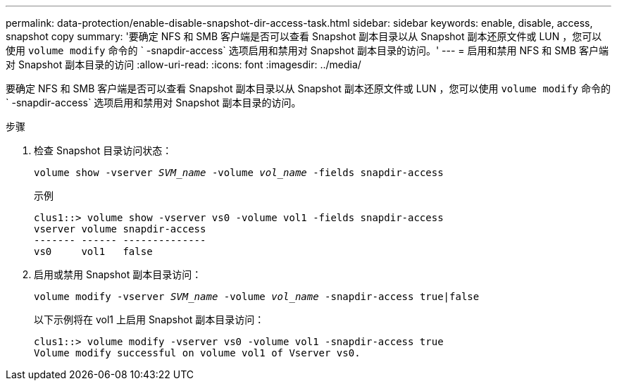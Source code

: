 ---
permalink: data-protection/enable-disable-snapshot-dir-access-task.html 
sidebar: sidebar 
keywords: enable, disable, access, snapshot copy 
summary: '要确定 NFS 和 SMB 客户端是否可以查看 Snapshot 副本目录以从 Snapshot 副本还原文件或 LUN ，您可以使用 `volume modify` 命令的 ` -snapdir-access` 选项启用和禁用对 Snapshot 副本目录的访问。' 
---
= 启用和禁用 NFS 和 SMB 客户端对 Snapshot 副本目录的访问
:allow-uri-read: 
:icons: font
:imagesdir: ../media/


[role="lead"]
要确定 NFS 和 SMB 客户端是否可以查看 Snapshot 副本目录以从 Snapshot 副本还原文件或 LUN ，您可以使用 `volume modify` 命令的 ` -snapdir-access` 选项启用和禁用对 Snapshot 副本目录的访问。

.步骤
. 检查 Snapshot 目录访问状态：
+
`volume show -vserver _SVM_name_ -volume _vol_name_ -fields snapdir-access`

+
示例

+
[listing]
----

clus1::> volume show -vserver vs0 -volume vol1 -fields snapdir-access
vserver volume snapdir-access
------- ------ --------------
vs0     vol1   false
----
. 启用或禁用 Snapshot 副本目录访问：
+
`volume modify -vserver _SVM_name_ -volume _vol_name_ -snapdir-access true|false`

+
以下示例将在 vol1 上启用 Snapshot 副本目录访问：

+
[listing]
----

clus1::> volume modify -vserver vs0 -volume vol1 -snapdir-access true
Volume modify successful on volume vol1 of Vserver vs0.
----


